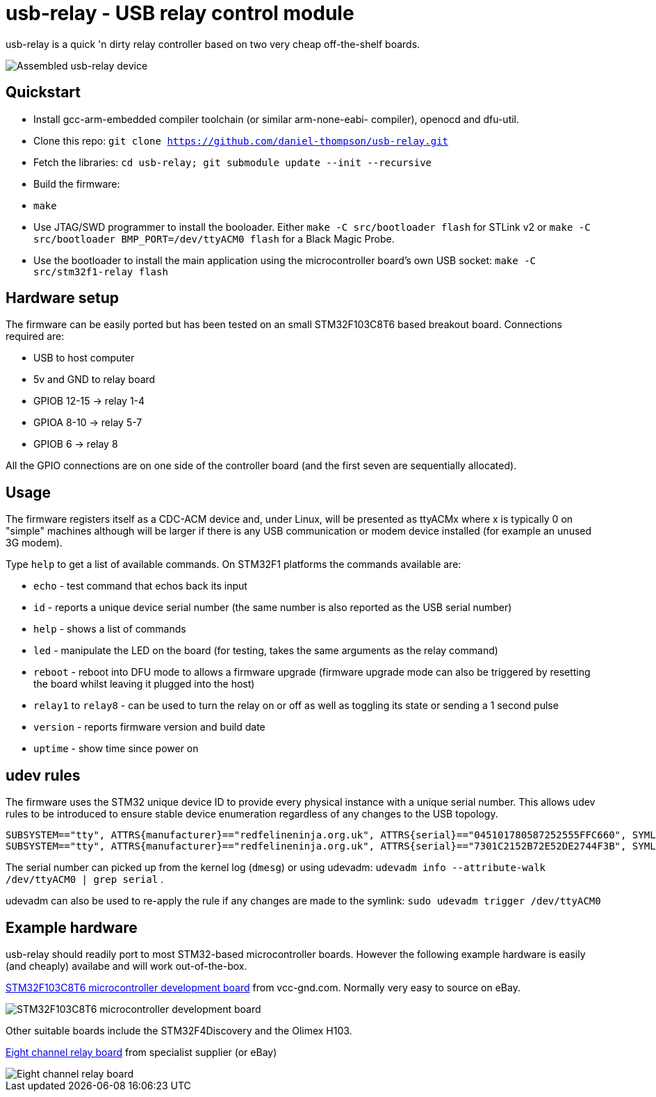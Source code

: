 usb-relay - USB relay control module
====================================

usb-relay is a quick 'n dirty relay controller based on two very cheap
off-the-shelf boards.

image::images/combined_boards.jpg["Assembled usb-relay device"]

Quickstart
----------

- Install gcc-arm-embedded compiler toolchain (or similar arm-none-eabi-
  compiler), openocd and dfu-util.
- Clone this repo:
  +git clone https://github.com/daniel-thompson/usb-relay.git+
- Fetch the libraries:
  +cd usb-relay; git submodule update --init --recursive+
- Build the firmware:
- +make+
- Use JTAG/SWD programmer to install the booloader. Either
  +make -C src/bootloader flash+ for STLink v2 or
  +make -C src/bootloader BMP_PORT=/dev/ttyACM0 flash+ for a Black Magic Probe.
- Use the bootloader to install the main application using the microcontroller
  board's own USB socket:
  +make -C src/stm32f1-relay flash+

Hardware setup
--------------

The firmware can be easily ported but has been tested on an small 
STM32F103C8T6 based breakout board. Connections required are:

- USB to host computer
- 5v and GND to relay board
- GPIOB 12-15  ->  relay 1-4
- GPIOA  8-10  ->  relay 5-7
- GPIOB  6     ->  relay 8

All the GPIO connections are on one side of the controller board (and the
first seven are sequentially allocated).

Usage
-----

The firmware registers itself as a CDC-ACM device and, under Linux, will
be presented as ttyACMx where x is typically 0 on "simple" machines
although will be larger if there is any USB communication or modem device
installed (for example an unused 3G modem).

Type +help+ to get a list of available commands. On STM32F1 platforms
the commands available are:

- +echo+ - test command that echos back its input
- +id+ - reports a unique device serial number (the same number is also
  reported as the USB serial number)
- +help+ - shows a list of commands
- +led+ - manipulate the LED on the board (for testing, takes the same
  arguments as the relay command)
- +reboot+ - reboot into DFU mode to allows a firmware upgrade (firmware
  upgrade mode can also be triggered by resetting the board whilst leaving
  it plugged into the host)
- +relay1+ to +relay8+ - can be used to turn the relay
  on or off as well as toggling its state or sending a 1 second pulse
- +version+ - reports firmware version and build date
- +uptime+ - show time since power on

udev rules
----------

The firmware uses the STM32 unique device ID to provide every physical
instance with a unique serial number. This allows udev rules to be
introduced to ensure stable device enumeration regardless of any changes
to the USB topology.

    SUBSYSTEM=="tty", ATTRS{manufacturer}=="redfelineninja.org.uk", ATTRS{serial}=="045101780587252555FFC660", SYMLINK+="ttyrelayC660"
    SUBSYSTEM=="tty", ATTRS{manufacturer}=="redfelineninja.org.uk", ATTRS{serial}=="7301C2152B72E52DE2744F3B", SYMLINK+="ttyrelay4F3B"

The serial number can picked up from the kernel log (+dmesg+) or using udevadm:
+udevadm info --attribute-walk /dev/ttyACM0 | grep serial+ .

udevadm can also be used to re-apply the rule if any changes are made to the symlink: +sudo udevadm trigger /dev/ttyACM0+

Example hardware
----------------

usb-relay should readily port to most STM32-based microcontroller boards.
However the following example hardware is easily (and cheaply) availabe and
will work out-of-the-box.

http://item.taobao.com/item.htm?spm=a1z10.1.w4004-386456545.4.3eifcC&id=22097803050[STM32F103C8T6 microcontroller development board] from vcc-gnd.com. Normally very easy to source on eBay.

image::images/stm32f103c8t6_dev_board.jpg["STM32F103C8T6 microcontroller development board"]

Other suitable boards include the STM32F4Discovery and the Olimex H103.

http://hobbycomponents.com/relays/88-8-channel-5v-relay-module[Eight channel relay board] from specialist supplier (or eBay)

image::images/relay_board.jpg["Eight channel relay board"]
